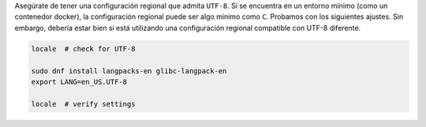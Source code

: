 Asegúrate de tener una configuración regional que admita ``UTF-8``.
Si se encuentra en un entorno mínimo (como un contenedor docker), la configuración regional puede ser algo mínimo como ``C``.
Probamos con los siguientes ajustes. Sin embargo, debería estar bien si está utilizando una configuración regional compatible con UTF-8 diferente.

.. code-block:: bash

   locale  # check for UTF-8

   sudo dnf install langpacks-en glibc-langpack-en
   export LANG=en_US.UTF-8

   locale  # verify settings
